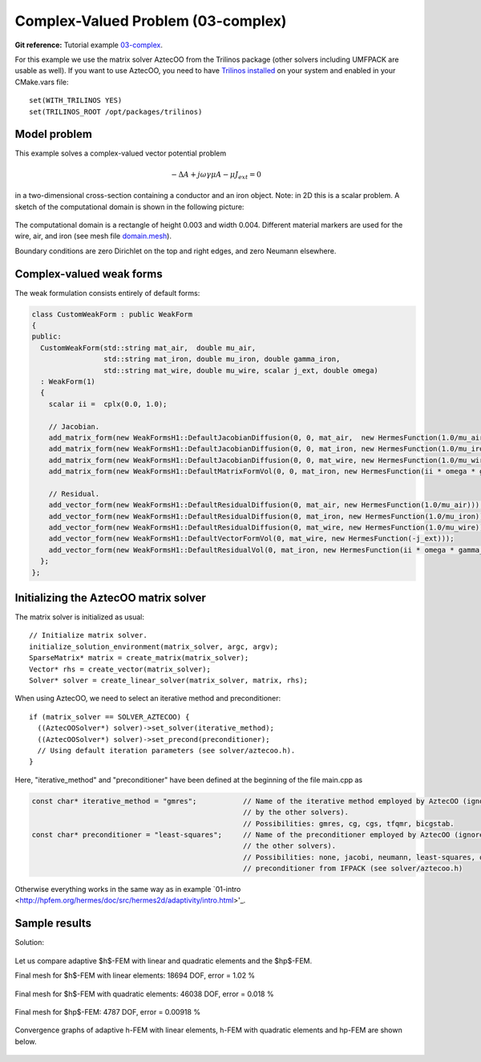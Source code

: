 Complex-Valued Problem (03-complex)
-----------------------------------

**Git reference:** Tutorial example `03-complex <http://git.hpfem.org/hermes.git/tree/HEAD:/hermes2d/tutorial/P04-adaptivity/03-complex>`_. 

For this example we use the matrix solver AztecOO from the Trilinos package (other
solvers including UMFPACK are usable as well). If you want to use AztecOO, 
you need to have `Trilinos installed <http://hpfem.org/hermes/doc/src/installation/matrix_solvers.html>`_ on your system
and enabled in your CMake.vars file::

    set(WITH_TRILINOS YES)
    set(TRILINOS_ROOT /opt/packages/trilinos)

Model problem
~~~~~~~~~~~~~

This example solves a complex-valued vector potential problem

.. math::

    -\Delta A + j \omega \gamma \mu A - \mu J_{ext} = 0

in a two-dimensional cross-section containing a conductor and an iron object.
Note: in 2D this is a scalar problem. A sketch of the computational domain 
is shown in the following picture:

.. figure:: 03-complex/domain.png
   :align: center
   :scale: 80% 
   :figclass: align-center
   :alt: Domain.

The computational domain is a rectangle of height 0.003 and width 0.004. 
Different material markers are used for the wire, air, and iron 
(see mesh file `domain.mesh 
<http://git.hpfem.org/hermes.git/blob/HEAD:/hermes2d/tutorial/P04-adaptivity/03-complex/domain.mesh>`_).

Boundary conditions are zero Dirichlet on the top and right edges, and zero Neumann
elsewhere.

Complex-valued weak forms
~~~~~~~~~~~~~~~~~~~~~~~~~

The weak formulation consists entirely of default forms:

.. sourcecode::
    .

    class CustomWeakForm : public WeakForm
    { 
    public:
      CustomWeakForm(std::string mat_air,  double mu_air,
		     std::string mat_iron, double mu_iron, double gamma_iron,
		     std::string mat_wire, double mu_wire, scalar j_ext, double omega)
      : WeakForm(1) 
      {
	scalar ii =  cplx(0.0, 1.0);

	// Jacobian.
	add_matrix_form(new WeakFormsH1::DefaultJacobianDiffusion(0, 0, mat_air,  new HermesFunction(1.0/mu_air)));
	add_matrix_form(new WeakFormsH1::DefaultJacobianDiffusion(0, 0, mat_iron, new HermesFunction(1.0/mu_iron)));
	add_matrix_form(new WeakFormsH1::DefaultJacobianDiffusion(0, 0, mat_wire, new HermesFunction(1.0/mu_wire)));
	add_matrix_form(new WeakFormsH1::DefaultMatrixFormVol(0, 0, mat_iron, new HermesFunction(ii * omega * gamma_iron)));

	// Residual.
	add_vector_form(new WeakFormsH1::DefaultResidualDiffusion(0, mat_air, new HermesFunction(1.0/mu_air)));
	add_vector_form(new WeakFormsH1::DefaultResidualDiffusion(0, mat_iron, new HermesFunction(1.0/mu_iron)));
	add_vector_form(new WeakFormsH1::DefaultResidualDiffusion(0, mat_wire, new HermesFunction(1.0/mu_wire)));
	add_vector_form(new WeakFormsH1::DefaultVectorFormVol(0, mat_wire, new HermesFunction(-j_ext)));
	add_vector_form(new WeakFormsH1::DefaultResidualVol(0, mat_iron, new HermesFunction(ii * omega * gamma_iron)));
      };
    };

.. latexcode::
    .

    class CustomWeakForm : public WeakForm
    { 
    public:
      CustomWeakForm(std::string mat_air,  double mu_air,
		     std::string mat_iron, double mu_iron, double gamma_iron,
		     std::string mat_wire, double mu_wire, scalar j_ext, double omega)
      : WeakForm(1) 
      {
	scalar ii =  cplx(0.0, 1.0);

	// Jacobian.
	add_matrix_form(new WeakFormsH1::DefaultJacobianDiffusion(0, 0, mat_air,  new 
                        HermesFunction(1.0/mu_air)));
	add_matrix_form(new WeakFormsH1::DefaultJacobianDiffusion(0, 0, mat_iron, new
                        HermesFunction(1.0/mu_iron)));
	add_matrix_form(new WeakFormsH1::DefaultJacobianDiffusion(0, 0, mat_wire, new
                        HermesFunction(1.0/mu_wire)));
	add_matrix_form(new WeakFormsH1::DefaultMatrixFormVol(0, 0, mat_iron, new
                        HermesFunction(ii * omega * gamma_iron)));

	// Residual.
	add_vector_form(new WeakFormsH1::DefaultResidualDiffusion(0, mat_air, new
                        HermesFunction(1.0/mu_air)));
	add_vector_form(new WeakFormsH1::DefaultResidualDiffusion(0, mat_iron, new
                        HermesFunction(1.0/mu_iron)));
	add_vector_form(new WeakFormsH1::DefaultResidualDiffusion(0, mat_wire, new
                        HermesFunction(1.0/mu_wire)));
	add_vector_form(new WeakFormsH1::DefaultVectorFormVol(0, mat_wire, new
                        HermesFunction(-j_ext)));
	add_vector_form(new WeakFormsH1::DefaultResidualVol(0, mat_iron, new
                        HermesFunction(ii * omega * gamma_iron)));
      };
    };

Initializing the AztecOO matrix solver
~~~~~~~~~~~~~~~~~~~~~~~~~~~~~~~~~~~~~~

The matrix solver is initialized as usual::

    // Initialize matrix solver.
    initialize_solution_environment(matrix_solver, argc, argv);
    SparseMatrix* matrix = create_matrix(matrix_solver);
    Vector* rhs = create_vector(matrix_solver);
    Solver* solver = create_linear_solver(matrix_solver, matrix, rhs);

When using AztecOO, we need to select an iterative method and preconditioner::

    if (matrix_solver == SOLVER_AZTECOO) {
      ((AztecOOSolver*) solver)->set_solver(iterative_method);
      ((AztecOOSolver*) solver)->set_precond(preconditioner);
      // Using default iteration parameters (see solver/aztecoo.h).
    }

Here, "iterative_method" and "preconditioner" have been defined at the 
beginning of the file main.cpp as

.. sourcecode::
    .

    const char* iterative_method = "gmres";           // Name of the iterative method employed by AztecOO (ignored
                                                      // by the other solvers). 
                                                      // Possibilities: gmres, cg, cgs, tfqmr, bicgstab.
    const char* preconditioner = "least-squares";     // Name of the preconditioner employed by AztecOO (ignored by
                                                      // the other solvers).
                                                      // Possibilities: none, jacobi, neumann, least-squares, or a
                                                      // preconditioner from IFPACK (see solver/aztecoo.h)

.. latexcode::
    .

    const char* iterative_method = "gmres";           // Name of the iterative method
                                                      // employed by AztecOO (ignored
                                                      // by the other solvers). 
                                                      // Possibilities: gmres, cg, cgs,
                                                      // tfqmr, bicgstab.
    
    const char* preconditioner = "least-squares";     // Name of the preconditioner
                                                      // employed by AztecOO (ignored by
                                                      // the other solvers).
                                                      // Possibilities: none, jacobi,
                                                      // neumann, least-squares, or a
                                                      // preconditioner from IFPACK 
                                                      // (see solver/aztecoo.h)

Otherwise everything works in the same way as in example 
`01-intro <http://hpfem.org/hermes/doc/src/hermes2d/adaptivity/intro.html>'_.

Sample results
~~~~~~~~~~~~~~

Solution:

.. figure:: 03-complex/solution.png
   :align: center
   :scale: 50% 
   :figclass: align-center
   :alt: Solution.

Let us compare adaptive $h$-FEM with linear and quadratic elements and the $hp$-FEM.

Final mesh for $h$-FEM with linear elements: 18694 DOF, error = 1.02 \%

.. figure:: 03-complex/mesh-h1.png
   :align: center
   :scale: 45% 
   :figclass: align-center
   :alt: Mesh.

Final mesh for $h$-FEM with quadratic elements: 46038 DOF, error = 0.018 \%

.. figure:: 03-complex/mesh-h2.png
   :align: center
   :scale: 45% 
   :figclass: align-center
   :alt: Mesh.

Final mesh for $hp$-FEM: 4787 DOF, error = 0.00918 \%

.. figure:: 03-complex/mesh-hp.png
   :align: center
   :scale: 45% 
   :figclass: align-center
   :alt: Mesh.

Convergence graphs of adaptive h-FEM with linear elements, h-FEM with quadratic elements
and hp-FEM are shown below.

.. figure:: 03-complex/conv_compar_dof.png
   :align: center
   :scale: 45% 
   :figclass: align-center
   :alt: DOF convergence graph.

